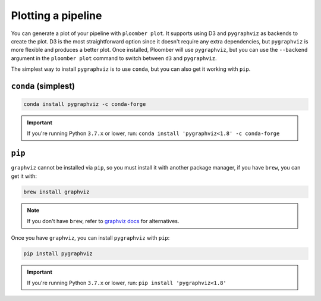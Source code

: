 .. _faq-plotting-a-pipeline:

Plotting a pipeline
-------------------

You can generate a plot of your pipeline with ``ploomber plot``. It supports
using D3 and ``pygraphviz`` as backends to create the plot. D3 is the
most straightforward option since it doesn't require any extra dependencies, but
``pygraphviz`` is more flexible and produces a better plot. Once installed,
Ploomber will use ``pygraphviz``, but you can use the ``--backend`` argument
in the ``ploomber plot`` command to switch between ``d3`` and ``pygraphviz``.

The simplest way to install ``pygraphviz`` is to use ``conda``, but you can also get it working with ``pip``.

``conda`` (simplest)
********************

.. code-block:: console

    conda install pygraphviz -c conda-forge


.. important::
    If you're running Python ``3.7.x`` or lower, run: ``conda install 'pygraphviz<1.8' -c conda-forge``

``pip``
*******


``graphviz`` cannot be installed via ``pip``, so you must install it with
another package manager, if you have ``brew``, you can get it with:

.. code-block:: console

    brew install graphviz


.. note:: If you don't have ``brew``, refer to `graphviz docs <https://www.graphviz.org/download/>`_ for alternatives.

Once you have ``graphviz``, you can install ``pygraphviz`` with ``pip``:

.. code-block:: console

    pip install pygraphviz


.. important::
    If you're running Python ``3.7.x`` or lower, run: ``pip install 'pygraphviz<1.8'``
